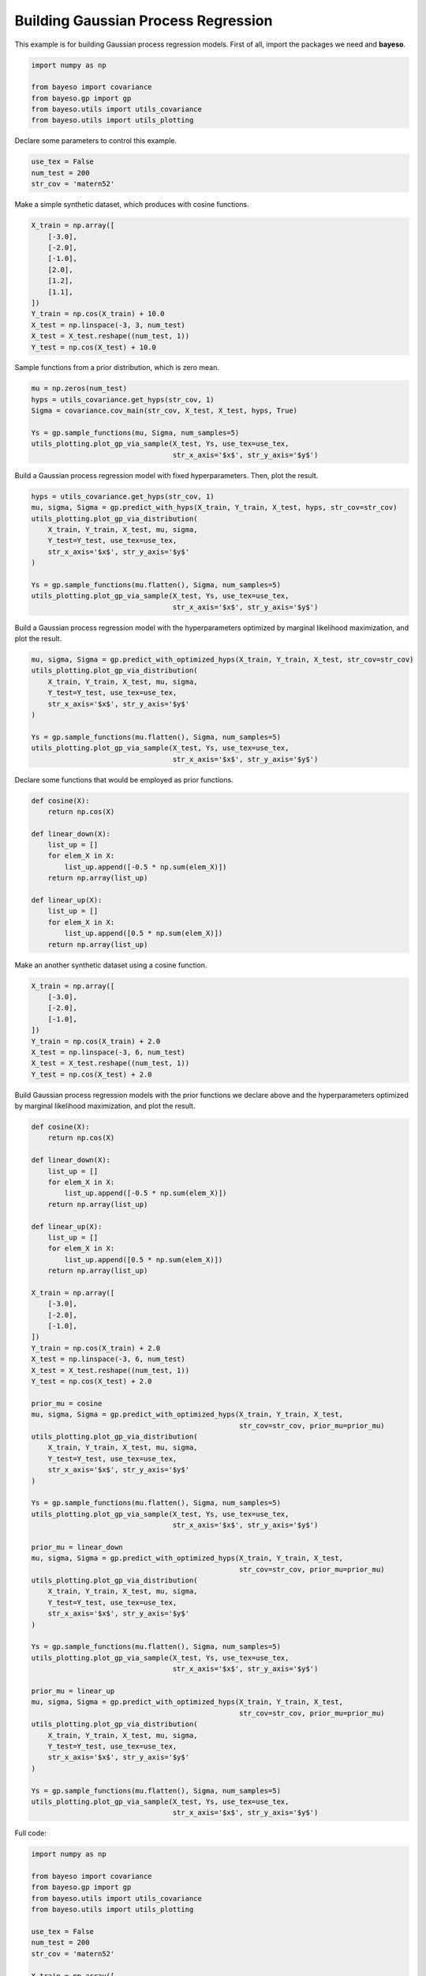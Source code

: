 Building Gaussian Process Regression
====================================

This example is for building Gaussian process regression models.
First of all, import the packages we need and **bayeso**.

.. code-block:: python

    import numpy as np

    from bayeso import covariance
    from bayeso.gp import gp
    from bayeso.utils import utils_covariance
    from bayeso.utils import utils_plotting

Declare some parameters to control this example.

.. code-block:: python

    use_tex = False
    num_test = 200
    str_cov = 'matern52'

Make a simple synthetic dataset, which produces with cosine functions.

.. code-block:: python

    X_train = np.array([
        [-3.0],
        [-2.0],
        [-1.0],
        [2.0],
        [1.2],
        [1.1],
    ])
    Y_train = np.cos(X_train) + 10.0
    X_test = np.linspace(-3, 3, num_test)
    X_test = X_test.reshape((num_test, 1))
    Y_test = np.cos(X_test) + 10.0

Sample functions from a prior distribution, which is zero mean.

.. code-block:: python

    mu = np.zeros(num_test)
    hyps = utils_covariance.get_hyps(str_cov, 1)
    Sigma = covariance.cov_main(str_cov, X_test, X_test, hyps, True)

    Ys = gp.sample_functions(mu, Sigma, num_samples=5)
    utils_plotting.plot_gp_via_sample(X_test, Ys, use_tex=use_tex,
                                      str_x_axis='$x$', str_y_axis='$y$')

.. image:: ../_static/examples/gp_sampled_prior.*
    :width: 320
    :align: center
    :alt: gp_sampled_prior

Build a Gaussian process regression model with fixed hyperparameters.
Then, plot the result.

.. code-block:: python

    hyps = utils_covariance.get_hyps(str_cov, 1)
    mu, sigma, Sigma = gp.predict_with_hyps(X_train, Y_train, X_test, hyps, str_cov=str_cov)
    utils_plotting.plot_gp_via_distribution(
        X_train, Y_train, X_test, mu, sigma,
        Y_test=Y_test, use_tex=use_tex,
        str_x_axis='$x$', str_y_axis='$y$'
    )

    Ys = gp.sample_functions(mu.flatten(), Sigma, num_samples=5)
    utils_plotting.plot_gp_via_sample(X_test, Ys, use_tex=use_tex,
                                      str_x_axis='$x$', str_y_axis='$y$')

.. image:: ../_static/examples/gp_fixed.*
    :width: 320
    :align: center
    :alt: gp_fixed

.. image:: ../_static/examples/gp_sampled_fixed.*
    :width: 320
    :align: center
    :alt: gp_sampled_fixed

Build a Gaussian process regression model with the hyperparameters optimized by marginal likelihood maximization, and plot the result.

.. code-block:: python

    mu, sigma, Sigma = gp.predict_with_optimized_hyps(X_train, Y_train, X_test, str_cov=str_cov)
    utils_plotting.plot_gp_via_distribution(
        X_train, Y_train, X_test, mu, sigma,
        Y_test=Y_test, use_tex=use_tex,
        str_x_axis='$x$', str_y_axis='$y$'
    )

    Ys = gp.sample_functions(mu.flatten(), Sigma, num_samples=5)
    utils_plotting.plot_gp_via_sample(X_test, Ys, use_tex=use_tex,
                                      str_x_axis='$x$', str_y_axis='$y$')

.. image:: ../_static/examples/gp_optimized.*
    :width: 320
    :align: center
    :alt: gp_optimized

.. image:: ../_static/examples/gp_sampled_optimized.*
    :width: 320
    :align: center
    :alt: gp_sampled_optimized

Declare some functions that would be employed as prior functions.

.. code-block:: python

    def cosine(X):
        return np.cos(X)

    def linear_down(X):
        list_up = []
        for elem_X in X:
            list_up.append([-0.5 * np.sum(elem_X)])
        return np.array(list_up)

    def linear_up(X):
        list_up = []
        for elem_X in X:
            list_up.append([0.5 * np.sum(elem_X)])
        return np.array(list_up)

Make an another synthetic dataset using a cosine function.

.. code-block:: python

    X_train = np.array([
        [-3.0],
        [-2.0],
        [-1.0],
    ])
    Y_train = np.cos(X_train) + 2.0
    X_test = np.linspace(-3, 6, num_test)
    X_test = X_test.reshape((num_test, 1))
    Y_test = np.cos(X_test) + 2.0

Build Gaussian process regression models with the prior functions we declare above and the hyperparameters optimized by marginal likelihood maximization, and plot the result.

.. code-block:: python

    def cosine(X):
        return np.cos(X)

    def linear_down(X):
        list_up = []
        for elem_X in X:
            list_up.append([-0.5 * np.sum(elem_X)])
        return np.array(list_up)

    def linear_up(X):
        list_up = []
        for elem_X in X:
            list_up.append([0.5 * np.sum(elem_X)])
        return np.array(list_up)

    X_train = np.array([
        [-3.0],
        [-2.0],
        [-1.0],
    ])
    Y_train = np.cos(X_train) + 2.0
    X_test = np.linspace(-3, 6, num_test)
    X_test = X_test.reshape((num_test, 1))
    Y_test = np.cos(X_test) + 2.0

    prior_mu = cosine
    mu, sigma, Sigma = gp.predict_with_optimized_hyps(X_train, Y_train, X_test,
                                                      str_cov=str_cov, prior_mu=prior_mu)
    utils_plotting.plot_gp_via_distribution(
        X_train, Y_train, X_test, mu, sigma,
        Y_test=Y_test, use_tex=use_tex,
        str_x_axis='$x$', str_y_axis='$y$'
    )

    Ys = gp.sample_functions(mu.flatten(), Sigma, num_samples=5)
    utils_plotting.plot_gp_via_sample(X_test, Ys, use_tex=use_tex,
                                      str_x_axis='$x$', str_y_axis='$y$')

    prior_mu = linear_down
    mu, sigma, Sigma = gp.predict_with_optimized_hyps(X_train, Y_train, X_test,
                                                      str_cov=str_cov, prior_mu=prior_mu)
    utils_plotting.plot_gp_via_distribution(
        X_train, Y_train, X_test, mu, sigma,
        Y_test=Y_test, use_tex=use_tex,
        str_x_axis='$x$', str_y_axis='$y$'
    )

    Ys = gp.sample_functions(mu.flatten(), Sigma, num_samples=5)
    utils_plotting.plot_gp_via_sample(X_test, Ys, use_tex=use_tex,
                                      str_x_axis='$x$', str_y_axis='$y$')

    prior_mu = linear_up
    mu, sigma, Sigma = gp.predict_with_optimized_hyps(X_train, Y_train, X_test,
                                                      str_cov=str_cov, prior_mu=prior_mu)
    utils_plotting.plot_gp_via_distribution(
        X_train, Y_train, X_test, mu, sigma,
        Y_test=Y_test, use_tex=use_tex,
        str_x_axis='$x$', str_y_axis='$y$'
    )

    Ys = gp.sample_functions(mu.flatten(), Sigma, num_samples=5)
    utils_plotting.plot_gp_via_sample(X_test, Ys, use_tex=use_tex,
                                      str_x_axis='$x$', str_y_axis='$y$')

.. image:: ../_static/examples/gp_optimized_prior_cosine.*
    :width: 320
    :align: center
    :alt: gp_optimized_prior_cosine

.. image:: ../_static/examples/gp_sampled_optimized_prior_cosine.*
    :width: 320
    :align: center
    :alt: gp_sampled_optimized_prior_cosine

.. image:: ../_static/examples/gp_optimized_prior_linear_down.*
    :width: 320
    :align: center
    :alt: gp_optimized_prior_linear_down

.. image:: ../_static/examples/gp_sampled_optimized_prior_linear_down.*
    :width: 320
    :align: center
    :alt: gp_sampled_optimized_prior_linear_down

.. image:: ../_static/examples/gp_optimized_prior_linear_up.*
    :width: 320
    :align: center
    :alt: gp_optimized_prior_linear_up

.. image:: ../_static/examples/gp_sampled_optimized_prior_linear_up.*
    :width: 320
    :align: center
    :alt: gp_sampled_optimized_prior_linear_up

Full code:

.. code-block:: python

    import numpy as np

    from bayeso import covariance
    from bayeso.gp import gp
    from bayeso.utils import utils_covariance
    from bayeso.utils import utils_plotting

    use_tex = False
    num_test = 200
    str_cov = 'matern52'

    X_train = np.array([
        [-3.0],
        [-2.0],
        [-1.0],
        [2.0],
        [1.2],
        [1.1],
    ])
    Y_train = np.cos(X_train) + 10.0
    X_test = np.linspace(-3, 3, num_test)
    X_test = X_test.reshape((num_test, 1))
    Y_test = np.cos(X_test) + 10.0

    mu = np.zeros(num_test)
    hyps = utils_covariance.get_hyps(str_cov, 1)
    Sigma = covariance.cov_main(str_cov, X_test, X_test, hyps, True)

    Ys = gp.sample_functions(mu, Sigma, num_samples=5)
    utils_plotting.plot_gp_via_sample(X_test, Ys, use_tex=use_tex,
                                      str_x_axis='$x$', str_y_axis='$y$')

    hyps = utils_covariance.get_hyps(str_cov, 1)
    mu, sigma, Sigma = gp.predict_with_hyps(X_train, Y_train, X_test, hyps, str_cov=str_cov)
    utils_plotting.plot_gp_via_distribution(
        X_train, Y_train, X_test, mu, sigma,
        Y_test=Y_test, use_tex=use_tex,
        str_x_axis='$x$', str_y_axis='$y$'
    )

    Ys = gp.sample_functions(mu.flatten(), Sigma, num_samples=5)
    utils_plotting.plot_gp_via_sample(X_test, Ys, use_tex=use_tex,
                                      str_x_axis='$x$', str_y_axis='$y$')

    mu, sigma, Sigma = gp.predict_with_optimized_hyps(X_train, Y_train, X_test, str_cov=str_cov)
    utils_plotting.plot_gp_via_distribution(
        X_train, Y_train, X_test, mu, sigma,
        Y_test=Y_test, use_tex=use_tex,
        str_x_axis='$x$', str_y_axis='$y$'
    )

    Ys = gp.sample_functions(mu.flatten(), Sigma, num_samples=5)
    utils_plotting.plot_gp_via_sample(X_test, Ys, use_tex=use_tex,
                                      str_x_axis='$x$', str_y_axis='$y$')

    def cosine(X):
        return np.cos(X)

    def linear_down(X):
        list_up = []
        for elem_X in X:
            list_up.append([-0.5 * np.sum(elem_X)])
        return np.array(list_up)

    def linear_up(X):
        list_up = []
        for elem_X in X:
            list_up.append([0.5 * np.sum(elem_X)])
        return np.array(list_up)

    X_train = np.array([
        [-3.0],
        [-2.0],
        [-1.0],
    ])
    Y_train = np.cos(X_train) + 2.0
    X_test = np.linspace(-3, 6, num_test)
    X_test = X_test.reshape((num_test, 1))
    Y_test = np.cos(X_test) + 2.0

    prior_mu = cosine
    mu, sigma, Sigma = gp.predict_with_optimized_hyps(X_train, Y_train, X_test,
                                                      str_cov=str_cov, prior_mu=prior_mu)
    utils_plotting.plot_gp_via_distribution(
        X_train, Y_train, X_test, mu, sigma,
        Y_test=Y_test, use_tex=use_tex,
        str_x_axis='$x$', str_y_axis='$y$'
    )

    Ys = gp.sample_functions(mu.flatten(), Sigma, num_samples=5)
    utils_plotting.plot_gp_via_sample(X_test, Ys, use_tex=use_tex,
                                      str_x_axis='$x$', str_y_axis='$y$')

    prior_mu = linear_down
    mu, sigma, Sigma = gp.predict_with_optimized_hyps(X_train, Y_train, X_test,
                                                      str_cov=str_cov, prior_mu=prior_mu)
    utils_plotting.plot_gp_via_distribution(
        X_train, Y_train, X_test, mu, sigma,
        Y_test=Y_test, use_tex=use_tex,
        str_x_axis='$x$', str_y_axis='$y$'
    )

    Ys = gp.sample_functions(mu.flatten(), Sigma, num_samples=5)
    utils_plotting.plot_gp_via_sample(X_test, Ys, use_tex=use_tex,
                                      str_x_axis='$x$', str_y_axis='$y$')

    prior_mu = linear_up
    mu, sigma, Sigma = gp.predict_with_optimized_hyps(X_train, Y_train, X_test,
                                                      str_cov=str_cov, prior_mu=prior_mu)
    utils_plotting.plot_gp_via_distribution(
        X_train, Y_train, X_test, mu, sigma,
        Y_test=Y_test, use_tex=use_tex,
        str_x_axis='$x$', str_y_axis='$y$'
    )

    Ys = gp.sample_functions(mu.flatten(), Sigma, num_samples=5)
    utils_plotting.plot_gp_via_sample(X_test, Ys, use_tex=use_tex,
                                      str_x_axis='$x$', str_y_axis='$y$')

